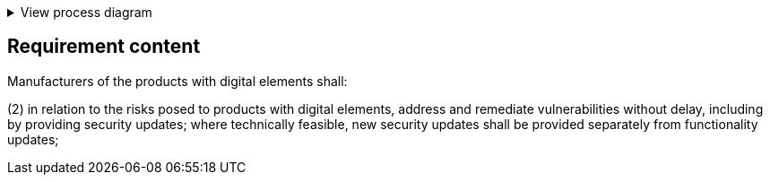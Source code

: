 .View process diagram
[%collapsible]
====
{{#graph}}
  "model": "secdeva/graphModels/processDiagram",
  "view": "secdeva/graphViews/complianceRequirement"
{{/graph}}
====

== Requirement content

Manufacturers of the products with digital elements shall:

(2)  in relation to the risks posed to products with digital elements, address and remediate vulnerabilities without delay, including by providing security updates; where technically feasible, new security updates shall be provided separately from functionality updates;
